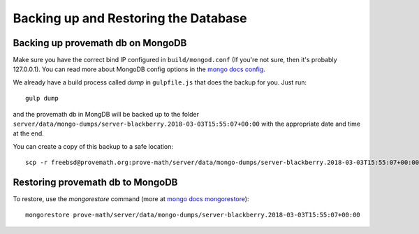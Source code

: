 Backing up and Restoring the Database
======================================



Backing up provemath db on MongoDB
-----------------------------------
Make sure you have the correct bind IP configured in ``build/mongod.conf`` (If you're not sure, then it's probably 127.0.0.1).  You can read more about MongoDB config options in the `mongo docs config <https://docs.mongodb.com/manual/reference/configuration-options/#configuration-file>`_.

We already have a build process called `dump` in ``gulpfile.js`` that does the backup for you.  Just run::

    gulp dump

and the provemath db in MongDB will be backed up to the folder ``server/data/mongo-dumps/server-blackberry.2018-03-03T15:55:07+00:00`` with the appropriate date and time at the end.

You can create a copy of this backup to a safe location::

    scp -r freebsd@provemath.org:prove-math/server/data/mongo-dumps/server-blackberry.2018-03-03T15:55:07+00:00 .



Restoring provemath db to MongoDB
-----------------------------------
To restore, use the `mongorestore` command (more at `mongo docs mongorestore <https://docs.mongodb.com/manual/reference/program/mongorestore/>`_)::

    mongorestore prove-math/server/data/mongo-dumps/server-blackberry.2018-03-03T15:55:07+00:00


